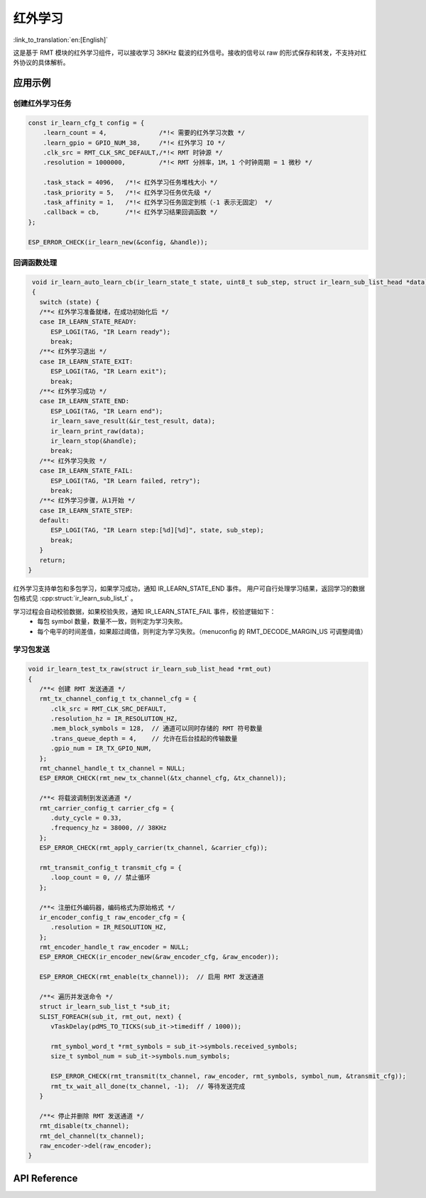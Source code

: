 红外学习
=============
:link_to_translation:`en:[English]`

这是基于 RMT 模块的红外学习组件，可以接收学习 38KHz 载波的红外信号。接收的信号以 raw 的形式保存和转发，不支持对红外协议的具体解析。

应用示例
-----------

创建红外学习任务
^^^^^^^^^^^^^^^^
.. code:: c

    const ir_learn_cfg_t config = {
        .learn_count = 4,              /*!< 需要的红外学习次数 */
        .learn_gpio = GPIO_NUM_38,     /*!< 红外学习 IO */
        .clk_src = RMT_CLK_SRC_DEFAULT,/*!< RMT 时钟源 */
        .resolution = 1000000,         /*!< RMT 分辨率，1M，1 个时钟周期 = 1 微秒 */

        .task_stack = 4096,   /*!< 红外学习任务堆栈大小 */
        .task_priority = 5,   /*!< 红外学习任务优先级 */
        .task_affinity = 1,   /*!< 红外学习任务固定到核（-1 表示无固定） */
        .callback = cb,       /*!< 红外学习结果回调函数 */
    };

    ESP_ERROR_CHECK(ir_learn_new(&config, &handle));

回调函数处理
^^^^^^^^^^^^^^

.. code:: c

    void ir_learn_auto_learn_cb(ir_learn_state_t state, uint8_t sub_step, struct ir_learn_sub_list_head *data)
    {
      switch (state) {
      /**< 红外学习准备就绪，在成功初始化后 */
      case IR_LEARN_STATE_READY:
         ESP_LOGI(TAG, "IR Learn ready");
         break;
      /**< 红外学习退出 */
      case IR_LEARN_STATE_EXIT:
         ESP_LOGI(TAG, "IR Learn exit");
         break;
      /**< 红外学习成功 */
      case IR_LEARN_STATE_END:
         ESP_LOGI(TAG, "IR Learn end");
         ir_learn_save_result(&ir_test_result, data);
         ir_learn_print_raw(data);
         ir_learn_stop(&handle);
         break;
      /**< 红外学习失败 */
      case IR_LEARN_STATE_FAIL:
         ESP_LOGI(TAG, "IR Learn failed, retry");
         break;
      /**< 红外学习步骤，从1开始 */
      case IR_LEARN_STATE_STEP:
      default:
         ESP_LOGI(TAG, "IR Learn step:[%d][%d]", state, sub_step);
         break;
      }
      return;
   }

红外学习支持单包和多包学习，如果学习成功，通知 IR_LEARN_STATE_END 事件。
用户可自行处理学习结果，返回学习的数据包格式见 :cpp:struct:`ir_learn_sub_list_t` 。

学习过程会自动校验数据，如果校验失败，通知 IR_LEARN_STATE_FAIL 事件，校验逻辑如下：
   - 每包 symbol 数量，数量不一致，则判定为学习失败。

   - 每个电平的时间差值，如果超过阈值，则判定为学习失败。（menuconfig 的 RMT_DECODE_MARGIN_US 可调整阈值）


学习包发送
^^^^^^^^^^^^^^

.. code:: c

   void ir_learn_test_tx_raw(struct ir_learn_sub_list_head *rmt_out)
   {
      /**< 创建 RMT 发送通道 */
      rmt_tx_channel_config_t tx_channel_cfg = {
         .clk_src = RMT_CLK_SRC_DEFAULT,
         .resolution_hz = IR_RESOLUTION_HZ,
         .mem_block_symbols = 128,  // 通道可以同时存储的 RMT 符号数量
         .trans_queue_depth = 4,    // 允许在后台挂起的传输数量
         .gpio_num = IR_TX_GPIO_NUM,
      };
      rmt_channel_handle_t tx_channel = NULL;
      ESP_ERROR_CHECK(rmt_new_tx_channel(&tx_channel_cfg, &tx_channel));
      
      /**< 将载波调制到发送通道 */
      rmt_carrier_config_t carrier_cfg = {
         .duty_cycle = 0.33,
         .frequency_hz = 38000, // 38KHz
      };
      ESP_ERROR_CHECK(rmt_apply_carrier(tx_channel, &carrier_cfg));

      rmt_transmit_config_t transmit_cfg = {
         .loop_count = 0, // 禁止循环
      };
      
      /**< 注册红外编码器，编码格式为原始格式 */
      ir_encoder_config_t raw_encoder_cfg = {
         .resolution = IR_RESOLUTION_HZ,
      };
      rmt_encoder_handle_t raw_encoder = NULL;
      ESP_ERROR_CHECK(ir_encoder_new(&raw_encoder_cfg, &raw_encoder));
      
      ESP_ERROR_CHECK(rmt_enable(tx_channel));  // 启用 RMT 发送通道

      /**< 遍历并发送命令 */
      struct ir_learn_sub_list_t *sub_it;
      SLIST_FOREACH(sub_it, rmt_out, next) {
         vTaskDelay(pdMS_TO_TICKS(sub_it->timediff / 1000));

         rmt_symbol_word_t *rmt_symbols = sub_it->symbols.received_symbols;
         size_t symbol_num = sub_it->symbols.num_symbols;

         ESP_ERROR_CHECK(rmt_transmit(tx_channel, raw_encoder, rmt_symbols, symbol_num, &transmit_cfg));
         rmt_tx_wait_all_done(tx_channel, -1);  // 等待发送完成
      }
      
      /**< 停止并删除 RMT 发送通道 */
      rmt_disable(tx_channel);
      rmt_del_channel(tx_channel);
      raw_encoder->del(raw_encoder);
   }

API Reference
-----------------

.. include-build-file:: inc/ir_learn.inc
